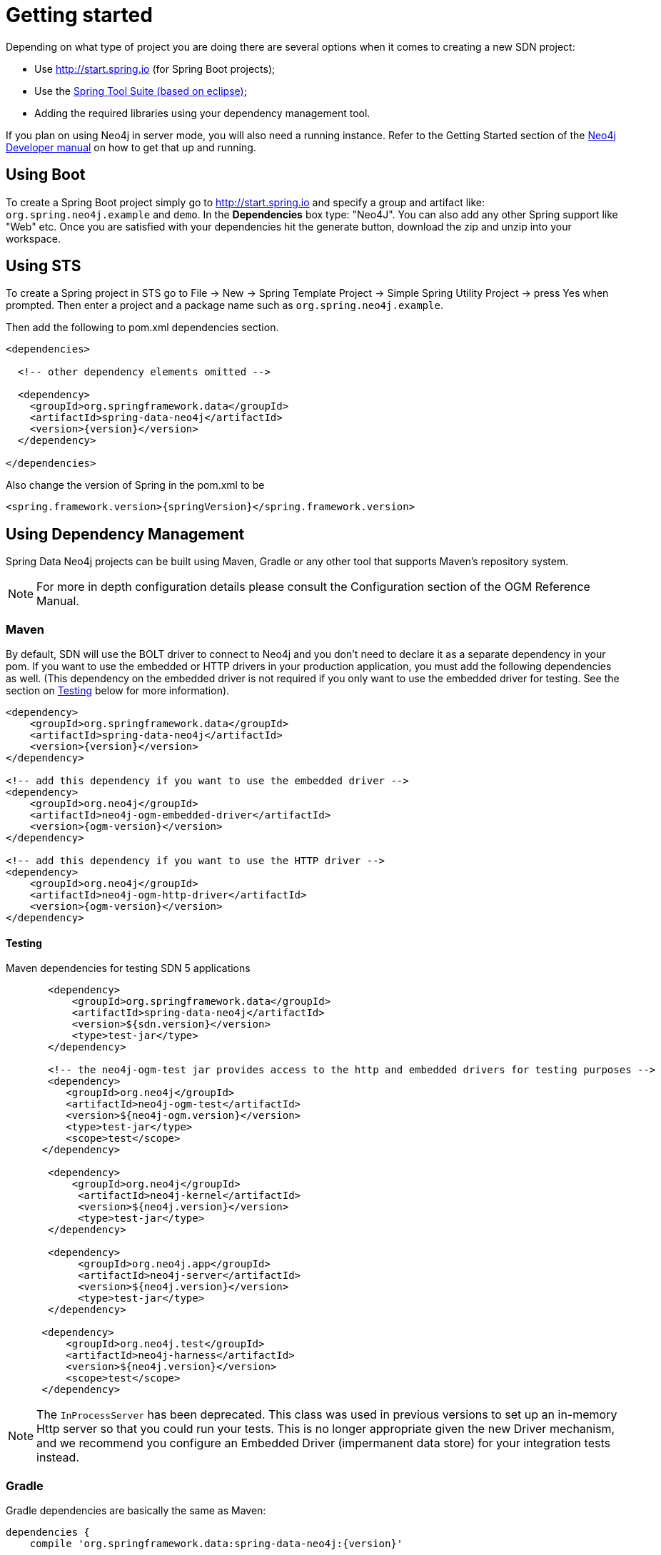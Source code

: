 [[reference.getting_started]]
= Getting started

Depending on what type of project you are doing there are several options when it comes to creating a new SDN project:

- Use http://start.spring.io (for Spring Boot projects);
- Use the https://spring.io/tools/sts[Spring Tool Suite (based on eclipse)];
- Adding the required libraries using your dependency management tool.


If you plan on using Neo4j in server mode, you will also need a running instance.  Refer to the Getting Started section of the http://neo4j.com/docs/developer-manual/current/get-started[Neo4j Developer manual] on
how to get that up and running.

== Using Boot

To create a Spring Boot project simply go to http://start.spring.io and specify a group and artifact like: `org.spring.neo4j.example` and `demo`.
In the ***Dependencies*** box type: "Neo4J".  You can also add any other Spring support like "Web" etc. Once you are satisfied with your dependencies
hit the generate button, download the zip and unzip into your workspace.


== Using STS

To create a Spring project in STS go to File → New → Spring Template Project → Simple Spring Utility Project → press Yes when prompted. Then enter a project and a package name such as `org.spring.neo4j.example`.

Then add the following to pom.xml dependencies section.

[source,xml]
----
<dependencies>

  <!-- other dependency elements omitted -->

  <dependency>
    <groupId>org.springframework.data</groupId>
    <artifactId>spring-data-neo4j</artifactId>
    <version>{version}</version>
  </dependency>

</dependencies>
----

Also change the version of Spring in the pom.xml to be

[source,xml]
----
<spring.framework.version>{springVersion}</spring.framework.version>
----



[[reference.getting_started.dependencies]]
== Using Dependency Management

Spring Data Neo4j projects can be built using Maven, Gradle or any other tool that supports Maven's repository system.

[NOTE]
For more in depth configuration details please consult the Configuration section of the OGM Reference Manual.

[[reference.getting_started.dependencies.maven]]
=== Maven

By default, SDN will use the BOLT driver to connect to Neo4j and you don't need to declare it as a separate dependency in your pom.
If you want to use the embedded or HTTP drivers in your production application, you must add the following dependencies as well.
(This dependency on the embedded driver is not required if you only want to use the embedded driver for testing. See the section on <<testing,Testing>> below for more information).



[source,xml]
----
<dependency>
    <groupId>org.springframework.data</groupId>
    <artifactId>spring-data-neo4j</artifactId>
    <version>{version}</version>
</dependency>

<!-- add this dependency if you want to use the embedded driver -->
<dependency>
    <groupId>org.neo4j</groupId>
    <artifactId>neo4j-ogm-embedded-driver</artifactId>
    <version>{ogm-version}</version>
</dependency>

<!-- add this dependency if you want to use the HTTP driver -->
<dependency>
    <groupId>org.neo4j</groupId>
    <artifactId>neo4j-ogm-http-driver</artifactId>
    <version>{ogm-version}</version>
</dependency>
----


[[reference.getting_started.dependencies.testing]]
==== Testing

.Maven dependencies for testing SDN 5 applications
[source,xml]
----
       <dependency>
           <groupId>org.springframework.data</groupId>
           <artifactId>spring-data-neo4j</artifactId>
           <version>${sdn.version}</version>
           <type>test-jar</type>
       </dependency>

       <!-- the neo4j-ogm-test jar provides access to the http and embedded drivers for testing purposes -->
       <dependency>
          <groupId>org.neo4j</groupId>
          <artifactId>neo4j-ogm-test</artifactId>
          <version>${neo4j-ogm.version}</version>
          <type>test-jar</type>
          <scope>test</scope>
      </dependency>

       <dependency>
           <groupId>org.neo4j</groupId>
            <artifactId>neo4j-kernel</artifactId>
            <version>${neo4j.version}</version>
            <type>test-jar</type>
       </dependency>

       <dependency>
            <groupId>org.neo4j.app</groupId>
            <artifactId>neo4j-server</artifactId>
            <version>${neo4j.version}</version>
            <type>test-jar</type>
       </dependency>

      <dependency>
          <groupId>org.neo4j.test</groupId>
          <artifactId>neo4j-harness</artifactId>
          <version>${neo4j.version}</version>
          <scope>test</scope>
      </dependency>
----

[NOTE]
====
The `InProcessServer` has been deprecated. This class was used in previous versions to set up an in-memory Http server so that you could run your tests.
This is no longer appropriate given the new Driver mechanism, and we recommend you configure an Embedded Driver (impermanent data store) for your integration tests instead.
====


[[reference.getting_started.dependencies.gradle]]
=== Gradle

Gradle dependencies are basically the same as Maven:

[source,groovy]
----
dependencies {
    compile 'org.springframework.data:spring-data-neo4j:{version}'

    # add this dependency if you want to use the embedded driver
    compile 'org.neo4j:neo4j-ogm-embedded-driver:{ogm-version}'

    # add this dependency if you want to use the Http driver
    compile 'org.neo4j:neo4j-ogm-http-driver:{ogm-version}'

}
----

== Examples
There is an https://github.com/spring-projects/spring-data-examples[github repository with several examples] that you can download and play around with to get a feel for how the library works.


[[reference.getting_started.spring-configuration]]
== Configuration

Right now SDN only supports JavaConfig. There is no XML based support but this may change in future.

[NOTE]
For those not familiar with how to configure the Spring container using Java based bean metadata instead of XML based metadata see the high level introduction in the reference docs http://docs.spring.io/spring/docs/3.2.x/spring-framework-reference/html/new-in-3.0.html#new-java-configuration[here] as well as the detailed documentation http://docs.spring.io/spring/docs/4.2.9.RELEASE/spring-framework-reference/html/beans.html#beans-java-instantiating-container[here].


For most applications the following configuration is all that's needed to get up and running.


.Spring Data Neo4j repositories using JavaConfig
[source,java]
----
@Configuration
@EnableNeo4jRepositories(basePackages = "org.neo4j.example.repository")
@EnableTransactionManagement
public class MyConfiguration {

    @Bean
    public SessionFactory sessionFactory() {
        // with domain entity base package(s)
        return new SessionFactory("org.neo4j.example.domain");
    }

    @Bean
    public Neo4jTransactionManager transactionManager() {
        return new Neo4jTransactionManager(sessionFactory());
    }

}
----

Here we wire up a `SessionFactory` configured from defaults.  We can change these defaults by providing an `ogm.properties` file at the root of the
classpath or by passing in a `org.neo4j.ogm.config.Configuration` object.
The last infrastructure component declared here is the  Neo4jTransactionManager. We finally activate Spring Data Neo4j repositories using the @EnableNeo4jRepositories annotation. If no base package is configured it will use the one the configuration class resides in.

Note that you will have to activate `@EnableTransactionManagement` explicitly to get annotation based
configuration at facades working as well as define an instance of this `Neo4jTransactionManager` with the bean name `transactionManager`.
The example above assumes you are using component scanning.

To allow your query methods to be transactional simply use @Transactional at the repository interface you define.


[[reference.getting_started.driver]]
=== Driver Configuration

SDN provides support for connecting to Neo4j using different drivers.

The following drivers are available.

- Http driver
- Embedded driver
- Bolt driver

.Java Configuration

To configure the Driver programmatically, create a Configuration bean and pass it as the first argument to the `SessionFactory` constructor in your Spring configuration:

[source,java]
----
@Bean
public org.neo4j.ogm.config.Configuration configuration() {
    org.neo4j.ogm.config.Configuration configuration = new org.neo4j.ogm.config.Configuration.Builder()
            .uri("bolt://localhost")
            .credentials("user", "secret")
            .build();
    return configuration;
}


@Bean
public SessionFactory sessionFactory() {
    return new SessionFactory(configuration(), <packages> ); <1>
}
----
<1> `packages` is a list of java packages containing the annotated domain model.

Configuration can also be initialized from an external file like this.

[source,java]
----
@Bean
public org.neo4j.ogm.config.Configuration configuration() {
    ConfigurationSource properties = new ClasspathConfigurationSource("db.properties");
    org.neo4j.ogm.config.Configuration configuration = new org.neo4j.ogm.config.Configuration.Builder(properties)
    return configuration;
}
----

.Fallback configuration
_Please note that this way of configuration might be removed in the future._

Java configuration is the preferred way of initiallizing SDN. However, if no configuration is given to the `SessionFactory`, SDN
will try to configure the driver from a file `ogm.properties`, which it expects to find on the root of the classpath.

NOTE:   SDN expects the properties file to be called "ogm.properties". If you want to configure your application using a _different_ properties file, you must either set a System property or Environment variable called "ogm.properties" pointing to the alternative configuration file you want to use.

For more detail about this properties file, please refer to the configuration section of the OGM reference.

[NOTE]
The driver is automatically inferred from the URI scheme.

[NOTE]
To set up authentication, TLS or other advanced options please see the Configuration section of the OGM Reference.

[NOTE]
As of 4.2.0 the Neo4j OGM embedded driver no longer ships with the Neo4j kernel. Users are expected to provide this dependency through their dependency management system.



[[reference.getting_started.spring-configuration.boot]]
=== Spring Boot Applications

Spring Boot `2.0` works straight out of the box with Spring Data Neo4j `5.0.0`.

To do that update the Spring Boot properties to use the current SDN version. Update your Spring Boot Maven POM with the following. You may need to add `<repositories>` depending on versioning.

[source,xml]
----
    ...
    <dependencies>
        <dependency>
            <groupId>org.springframework.boot</groupId>
            <artifactId>spring-boot-starter-data-neo4j</artifactId>
        </dependency>
    </dependencies>
    ...
----

==== Configuring Events with Boot

When defining a Spring `EventListener`. Simply defining a `@Bean` will automatically register it with the `SessionFactory`.

== Connecting to Neo4j

The `SessionFactory` is needed by SDN to create instances of `org.neo4j.ogm.session.Session` as required.
When constructed, it sets up the object-graph mapping metadata, which is then used across all `Session` objects that it creates.
As seen in the above example, the packages to scan for domain object metadata should be provided to the `SessionFactory` constructor.

There should typically be only one `SessionFactory` per application.


